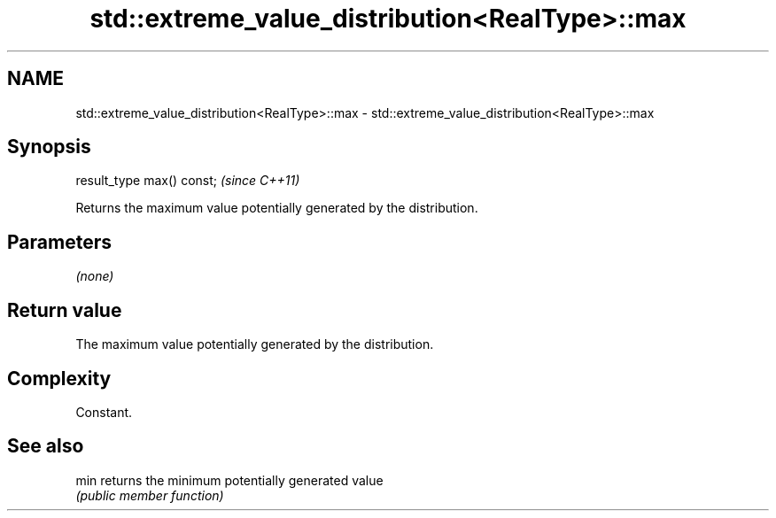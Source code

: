 .TH std::extreme_value_distribution<RealType>::max 3 "2019.08.27" "http://cppreference.com" "C++ Standard Libary"
.SH NAME
std::extreme_value_distribution<RealType>::max \- std::extreme_value_distribution<RealType>::max

.SH Synopsis
   result_type max() const;  \fI(since C++11)\fP

   Returns the maximum value potentially generated by the distribution.

.SH Parameters

   \fI(none)\fP

.SH Return value

   The maximum value potentially generated by the distribution.

.SH Complexity

   Constant.

.SH See also

   min returns the minimum potentially generated value
       \fI(public member function)\fP

